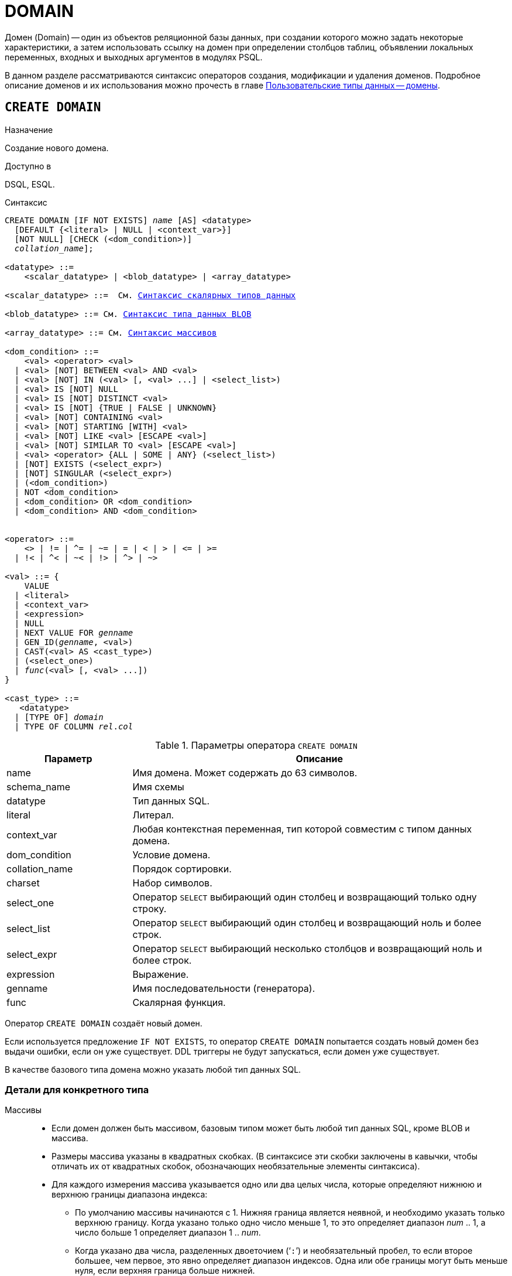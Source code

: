 [[fblangref-ddl-domain]]
= DOMAIN

Домен (Domain) -- один из объектов реляционной базы данных, при создании которого можно задать некоторые характеристики, а затем использовать ссылку на домен при определении столбцов таблиц, объявлении локальных переменных, входных и выходных аргументов в модулях PSQL.

В данном разделе рассматриваются синтаксис операторов создания, модификации и удаления доменов.
Подробное описание доменов и их использования можно прочесть в главе <<fblangref-datatypes-domain,Пользовательские типы данных -- домены>>.

[[fblangref-ddl-domain-create]]
== `CREATE DOMAIN`

.Назначение
Создание нового домена.
(((CREATE DOMAIN)))

.Доступно в
DSQL, ESQL.

.Синтаксис
[listing,subs="+quotes,macros"]
----
CREATE DOMAIN [IF NOT EXISTS] [_schema_name_.]_name_ [AS] <datatype>
  [DEFAULT {<literal> | NULL | <context_var>}]
  [NOT NULL] [CHECK (<dom_condition>)]
  [COLLATE [_schema_name_.]_collation_name_];

<datatype> ::=
    <scalar_datatype> | <blob_datatype> | <array_datatype>

<scalar_datatype> ::=  См. <<fblangref-datatypes-syntax-scalar,Синтаксис скалярных типов данных>>

<blob_datatype> ::= См. <<fblangref-datatypes-syntax-blob,Синтаксис типа данных BLOB>>

<array_datatype> ::= См. <<fblangref-datatypes-syntax-array,Синтаксис массивов>>

<dom_condition> ::=
    <val> <operator> <val>
  | <val> [NOT] BETWEEN <val> AND <val>
  | <val> [NOT] IN (<val> [, <val> ...] | <select_list>)
  | <val> IS [NOT] NULL
  | <val> IS [NOT] DISTINCT <val>
  | <val> IS [NOT] {TRUE | FALSE | UNKNOWN}
  | <val> [NOT] CONTAINING <val>
  | <val> [NOT] STARTING [WITH] <val>
  | <val> [NOT] LIKE <val> [ESCAPE <val>]
  | <val> [NOT] SIMILAR TO <val> [ESCAPE <val>]
  | <val> <operator> {ALL | SOME | ANY} (<select_list>)
  | [NOT] EXISTS (<select_expr>)
  | [NOT] SINGULAR (<select_expr>)
  | (<dom_condition>)
  | NOT <dom_condition>
  | <dom_condition> OR <dom_condition>
  | <dom_condition> AND <dom_condition>


<operator> ::=
    <> | != | ^= | ~= | = | < | > | <= | >=
  | !< | ^< | ~< | !> | ^> | ~>

<val> ::= {
    VALUE
  | <literal>
  | <context_var>
  | <expression>
  | NULL
  | NEXT VALUE FOR [_schema_name_.]_genname_
  | GEN_ID([_schema_name_.]_genname_, <val>)
  | CAST(<val> AS <cast_type>)
  | (<select_one>)
  | _func_(<val> [, <val> ...])
}

<cast_type> ::=
   <datatype>
  | [TYPE OF] [_schema_name_.]_domain_
  | TYPE OF COLUMN [_schema_name_.]_rel_._col_
----


[[fblangref-ddl-tbl-createdomn]]
.Параметры оператора `CREATE DOMAIN`
[cols="<1,<3", options="header",stripes="none"]
|===
^|Параметр
^|Описание

|name
|Имя домена.
Может содержать до 63 символов.

|schema_name
|Имя схемы

|datatype
|Тип данных SQL.

|literal
|Литерал.

|context_var
|Любая контекстная переменная, тип которой совместим с типом данных домена.

|dom_condition
|Условие домена.

|collation_name
|Порядок сортировки.

|charset
|Набор символов.

|select_one
|Оператор `SELECT` выбирающий один столбец и возвращающий только одну строку.

|select_list
|Оператор `SELECT` выбирающий один столбец и возвращающий ноль и более строк.

|select_expr
|Оператор `SELECT` выбирающий несколько столбцов и возвращающий ноль и более строк.

|expression
|Выражение.

|genname
|Имя последовательности (генератора).

|func
|Скалярная функция.
|===

Оператор `CREATE DOMAIN` создаёт новый домен.

Если используется предложение `IF NOT EXISTS`, то оператор `CREATE DOMAIN` попытается создать новый домен без выдачи ошибки, если он уже существует.
DDL триггеры не будут запускаться, если домен уже существует.

В качестве базового типа домена можно указать любой тип данных SQL.

[[fblangref-ddl-domn-typespec]]
=== Детали для конкретного типа

Массивы::
* Если домен должен быть массивом, базовым типом может быть любой тип данных SQL, кроме BLOB и массива.
* Размеры массива указаны в квадратных скобках.
(В синтаксисе эти скобки заключены в кавычки, чтобы отличать их от квадратных скобок, обозначающих необязательные элементы синтаксиса).
* Для каждого измерения массива указывается одно или два целых числа, которые определяют нижнюю и верхнюю границы диапазона индекса:
** По умолчанию массивы начинаются с 1.
Нижняя граница является неявной, и необходимо указать только верхнюю границу.
Когда указано только одно число меньше 1, то это определяет диапазон __num __ .. 1, а число больше 1 определяет диапазон 1 ..__ num__.
** Когда указано два числа, разделенных двоеточием ('```:```') и необязательный пробел, то если второе большее, чем первое, это явно определяет диапазон индексов.
Одна или обе границы могут быть меньше нуля, если верхняя граница больше нижней.
* Если массив имеет несколько измерений, определения диапазонов для каждого измерения должны быть разделены запятыми и необязательными пробелами.
* Индексы проверяются _только_, если значение массива действительно существует.
* Это означает, что сообщения об ошибках относительно недопустимых индексов не будут возвращаться, если выбор конкретного элемента массива ничего не вернет или если поле массива имеет значение `NULL`.

Строковые типы::
Для типов `CHAR`, `VARCHAR` и `BLOB` с подтипом text можно указать набор символов в предложении `CHARACTER SET`. Если набор символов не указан, то по умолчанию принимается тот набор символов, который был указан при создании базы данных.
+
[WARNING]
====
Если же при создании базы данных не был указан набор символов, то при создании домена по умолчанию принимается набор символов `NONE`. В этом случае данные хранятся и извлекаются, так как они были поданы. В столбец, основанный на таком домене, можно загружать данные в любой кодировке, но невозможно загрузить эти данные в столбец с другой кодировкой. Транслитерация не выполняется между исходными и конечными кодировками, что может приводить к ошибкам.
====

Предложение `DEFAULT`::
(((CREATE DOMAIN, DEFAULT)))
Необязательное предложение `DEFAULT` позволяет указать значение по умолчанию для домена. Это значение будет помещено в столбец таблицы, который ссылает на данный домен, при выполнении оператора `INSERT`, если значение не будет указано для этого столбца. Локальные переменные и аргументы PSQL модулей, которые ссылаются на этот домен, будут инициализированы значением по умолчанию. В качестве значения по умолчанию может быть литерал совместимый по типу, неизвестное значение NULL и контекстная переменная, тип которой совместим с типом домена.

Ограничение `NOT NULL`::
(((CREATE DOMAIN, NOT NULL)))
Предложение `NOT NULL` запрещает столбцам и переменным, основанным на домене, присваивать значение NULL.

Ограничение `CHECK`::
(((CREATE DOMAIN, CHECK)))
Необязательное предложение `CHECK` задаёт ограничение домена. Ограничение домена задаёт условия, которому должны удовлетворять значения столбцов таблицы или переменных, которые ссылаются на данный домен. Условие должно быть помещено в круглые скобки. Условие -- это логическое выражение, называемое также предикат, которое может возвращать значения `TRUE` (истина), `FALSE` (ложь) и `UNKNOWN` (неизвестно). Условие считается выполненным, если предикат возвращает значение `TRUE` или `UNKNOWN` (эквивалент `NULL`). Если предикат возвращает `FALSE`, то значение не будет принято.

Ключевое слово `VALUE`::
(((CREATE DOMAIN, VALUE)))
Ключевое слово `VALUE` в ограничении домена является заменителем столбца таблицы, который основан на данном домене, или переменной PSQL модуля. Оно содержит значение, присваиваемое переменной или столбцу таблицы. Ключевое слово VALUE может быть использовано в любом месте ограничения `CHECK`, но обычно его используют в левой части условия.

`COLLATE`::
(((CREATE DOMAIN, COLLATE)))
Необязательное предложение `COLLATE` позволяет задать порядок сортировки, если домен основан на одном из строковых типов данных (за исключением `BLOB`). Если порядок сортировки не указан, то по умолчанию принимается порядок сортировки умалчиваемый для указанного набора сортировки при создании домена.

[[fblangref-ddl-domain-create-who]]
=== Кто может создать домен?

Выполнить оператор `CREATE DOMAIN` могут:

* <<fblangref-security-administrators,Администраторы>>
* Пользователи с привилегией `CREATE DOMAIN`.

Пользователь, создавший домен, становится его владельцем.

[[fblangref-ddl-domain-create-examples]]
=== Примеры

.Создание домена, который может принимать значения больше 1000.
[example]
====
[source,sql]
----
CREATE DOMAIN CUSTNO AS
INTEGER DEFAULT 10000
CHECK (VALUE > 1000);
----
====

.Создание домена, если его не существует.
[example]
====
[source,sql]
----
CREATE DOMAIN IF NOT EXISTS CUSTNO AS
INTEGER DEFAULT 10000
CHECK (VALUE > 1000);
----
====

.Создание домена, который может принимать значения 'Да' и 'Нет'.
[example]
====
[source,sql]
----
CREATE DOMAIN D_BOOLEAN AS
CHAR(3) CHECK (VALUE IN ('Да', 'Нет'));
----
====

.Создание домена с набором символов `UTF8` и порядком сортировки `UNICODE_CI_AI`.
[example]
====
[source,sql]
----
CREATE DOMAIN FIRSTNAME AS
VARCHAR(30) CHARACTER SET UTF8
COLLATE UNICODE_CI_AI;
----
====

.Создание домена со значением по умолчанию.
[example]
====
[source,sql]
----
CREATE DOMAIN D_DATE AS
DATE DEFAULT CURRENT_DATE
NOT NULL;
----
====

.Создание домена, определённого как массив из 2 элементов.
[example]
====
Создание домена, определённого как массив из 2 элементов типа `NUMERIC(18, 3)`, нумерация элементов начинается с 1.

[source,sql]
----
CREATE DOMAIN D_POINT AS
NUMERIC(18, 3) [2];
----
====

[NOTE]
====
Вы можете использовать домены определённые как массив только для определения столбцов таблиц. Вы не можете использовать такие домены для определения локальных переменных и аргументов PSQL модулей.
====

.См. также:
<<fblangref-ddl-domain-alter,ALTER DOMAIN>>, <<fblangref-ddl-domain-drop,DROP DOMAIN>>.

[[fblangref-ddl-domain-alter]]
== `ALTER DOMAIN`

.Назначение
Изменение текущих характеристик домена или его переименование.
(((ALTER DOMAIN)))

.Доступно в
DSQL, ESQL.

.Синтаксис
[listing,subs="+quotes,macros"]
----
ALTER DOMAIN [_schema_name_.]_domain_name_
  [TO _new_name_]
  [TYPE <datatype>]
  [{SET DEFAULT {<literal> | NULL | <context_var>}} | DROP DEFAULT]
  [{SET | DROP} NOT NULL]
  [{ADD [CONSTRAINT] CHECK (<dom_condition>)} | DROP CONSTRAINT]

<datatype> ::=
    <scalar_datatype> | <blob_datatype> | <array_datatype>

<scalar_datatype> ::=  См. <<fblangref-datatypes-syntax-scalar,Синтаксис скалярных типов данных>>

<blob_datatype> ::= См. <<fblangref-datatypes-syntax-blob,Синтаксис типа данных BLOB>>

<array_datatype> ::= См. <<fblangref-datatypes-syntax-array,Синтаксис массивов>>

<dom_condition> ::=
    <val> <operator> <val>
  | <val> [NOT] BETWEEN <val> AND <val>
  | <val> [NOT] IN (<val> [, <val> ...] | <select_list>)
  | <val> IS [NOT] NULL
  | <val> IS [NOT] DISTINCT <val>
  | <val> IS [NOT] {TRUE | FALSE | UNKNOWN}
  | <val> [NOT] CONTAINING <val>
  | <val> [NOT] STARTING [WITH] <val>
  | <val> [NOT] LIKE <val> [ESCAPE <val>]
  | <val> [NOT] SIMILAR TO <val> [ESCAPE <val>]
  | <val> <operator> {ALL | SOME | ANY} (<select_list>)
  | [NOT] EXISTS (<select_expr>)
  | [NOT] SINGULAR (<select_expr>)
  | (<dom_condition>)
  | NOT <dom_condition>
  | <dom_condition> OR <dom_condition>
  | <dom_condition> AND <dom_condition>


<operator> ::=
    <> | != | ^= | ~= | = | < | > | <= | >=
  | !< | ^< | ~< | !> | ^> | ~>

<val> ::=
    VALUE
  | <literal>
  | <context_var>
  | <expression>
  | NULL
  | NEXT VALUE FOR [_schema_name_.]_genname_
  | GEN_ID([_schema_name_.]_genname_, <val>)
  | CAST(<val> AS <cast_type>)
  | (<select_one>)
  | _func_(<val> [, <val> ...])


<cast_type> ::=
    <datatype>
  | [TYPE OF] [_schema_name_.]_domain_
  | TYPE OF COLUMN [_schema_name_.]_rel_._col_
----

[[fblangref-ddl-tbl-alterdomn]]
.Параметры оператора `ALTER DOMAIN`
[cols="<1,<3", options="header",stripes="none"]
|===
^|Параметр
^|Описание

|domain_name
|Имя домена.

|schema_name
|Имя схемы.

|new_name
|Новое имя домена.
Может содержать до 63 символов.

|datatype
|Тип данных SQL.

|literal
|Литерал.

|context_var
|Любая контекстная переменная, тип которой совместим с типом данных домена.

|dom_condition
|Условие домена.

|collation
|Порядок сортировки.

|select_one
|Оператор `SELECT` выбирающий один столбец и возвращающий только одну строку.

|select_list
|Оператор `SELECT` выбирающий один столбец и возвращающий ноль и более строк.

|select_expr
|Оператор `SELECT` выбирающий несколько столбцов и возвращающий ноль и более строк.

|expression
|Выражение.

|genname
|Имя последовательности (генератора).

|func
|Скалярная функция.
|===

Оператор `ALTER DOMAIN` изменяет текущие характеристики домена, в том числе и его имя. В одном операторе `ALTER DOMAIN` можно выполнить любое количество изменений домена.

`TO __name__`::
(((ALTER DOMAIN, `TO __name__`)))
Предложение TO позволяет переименовать домен. Имя домена можно изменить, если не существует зависимостей от этого домена, т.е. столбцов таблиц, локальных переменных и аргументов процедур, ссылающихся на данный домен.

`SET DEFAULT`::
(((ALTER DOMAIN, SET DEFAULT)))
Предложение `SET DEFAULT` позволяет установить новое значение по умолчанию. Если домен уже содержал значение по умолчанию, то установка нового значения по умолчанию не требует предварительного удаления старого.

`DROP DEFAULT`::
(((ALTER DOMAIN, DROP DEFAULT)))
Предложение `DROP DEFAULT` удаляет ранее установленное для домена значение по умолчанию. В этом случае значением по умолчанию становится значение NULL.

`ADD CONSTRAINT CHECK`::
(((ALTER DOMAIN, ADD CONSTRAINT CHECK)))
Предложение `ADD [CONSTRAINT] CHECK` добавляет условие ограничения домена. Если домен уже содержал ограничение `CHECK`, то его предварительно необходимо удалить с помощью предложения `DROP CONSTRAINT`.

`TYPE`::
(((ALTER DOMAIN, TYPE)))
Предложение `TYPE` позволяет изменить тип домена на другой допустимый тип. Не допустимы любые изменения типа, которые могут привести к потере данных. Например, количество символов в новом типе для домена не может быть меньше, чем было установлено ранее.
+
[NOTE]
====
Изменение типа не поддерживается для типа BLOB и массивов.
====

`SET NOT NULL`::
(((ALTER DOMAIN, SET NOT NULL)))
Предложение `SET NOT NULL` устанавливает ограничение `NOT NULL` для домена. В этом случае для переменных и столбцах базирующихся на домене значение `NULL` не допускается.
+
[NOTE]
====
Успешная установка ограничения `NOT NULL` для домена происходит только после полной проверки данных таблиц, столбцы которых базируются на домене. Это может занять довольно длительное время.
====
+
[WARNING]
====
При изменении описания домена, существующий PSQL код, может стать некорректным. Информация о том, как это обнаружить, находится в приложении <<fblangref-appx-supp-rdb-validblr,Поле RDB$VALID_BLR>>.
====

`DROP NOT NULL`::
(((ALTER DOMAIN, DROP NOT NULL)))
Предложение `DROP NOT NULL` удаляет ограничение `NOT NULL` для домена.

[[fblangref_ddl-domain-alter-cannot]]
=== Что не может изменить `ALTER DOMAIN`

* Если домен был объявлен как массив, то изменить ни его тип, ни размерность нельзя. Также нет возможности изменить любой другой тип на тип массив.
* Не существует способа изменить сортировку по умолчанию. В этом случае необходимо удалить домен и пересоздать его с новыми атрибутами.

[[fblangref-ddl-domain-alter-who]]
=== Кто может изменить домен?

Выполнить оператор `ALTER DOMAIN` могут:

* <<fblangref-security-administrators,Администраторы>>
* Владелец домена;
* Пользователи с привилегией `ALTER ANY DOMAIN`.


[[fblangref-ddl-domain-alter-exapmles]]
=== Примеры

.Изменение значения по умолчанию для домена.
[example]
====
[source,sql]
----
ALTER DOMAIN CUSTNO
INTEGER DEFAULT 2000;
----
====

.Переименование домена.
[example]
====
[source,sql]
----
ALTER DOMAIN D_BOOLEAN TO D_BOOL;
----
====

.Удаление значения по умолчанию и добавления ограничения для домена.
[example]
====
[source,sql]
----
ALTER DOMAIN D_DATE
DROP DEFAULT
ADD CONSTRAINT CHECK (VALUE >= date '01.01.2000');
----
====

.Изменение ограничения домена.
[example]
====
[source,sql]
----
ALTER DOMAIN D_DATE
DROP CONSTRAINT;

ALTER DOMAIN D_DATE
ADD CONSTRAINT CHECK
(VALUE BETWEEN date '01.01.1900' AND date '31.12.2100');
----
====

.Изменение типа домена.
[example]
====
[source,sql]
----
ALTER DOMAIN FIRSTNAME
TYPE VARCHAR(50) CHARACTER SET UTF8;
----
====

.Добавление ограничения NOT NULL для домена.
[example]
====
[source,sql]
----
ALTER DOMAIN FIRSTNAME SET NOT NULL;
----
====

.См. также:
<<fblangref-ddl-domain-create,CREATE DOMAIN>>, <<fblangref-ddl-domain-drop,DROP DOMAIN>>.

[[fblangref-ddl-domain-drop]]
== `DROP DOMAIN`

.Назначение
Удаление существующего домена.
(((DROP DOMAIN)))

.Доступно в
DSQL, ESQL.

.Синтаксис
[listing,subs=+quotes]
----
DROP DOMAIN [IF EXISTS] [_schema_name_.]_domain_name_
----


.Параметры оператора `DROP DOMAIN`
[cols="1,1", frame="all", options="header"]
|===
| Параметр
| Описание

|domain_name
|Имя домена.

|schema_name
|Имя схемы.
|===

Оператор `DROP DOMAIN` удаляет домен, существующий в базе данных.

Невозможно удалить домен, на который ссылаются столбцы таблиц базы данных или если он был задействован в одном из PSQL модулей. Чтобы удалить такой домен, необходимо удалить из таблиц все столбцы, ссылающиеся на домен и удалить все ссылки на домен из PSQL модулей.

Если используется предложение `IF EXISTS`, то оператор `DROP DOMAIN` попытается удалить домен без выдачи ошибки, если его не существует. DDL триггеры не будут запускаться, если домен не существует.

[[fblangref-ddl-domain-drop-who]]
=== Кто может удалить домен?

Выполнить оператор `DROP DOMAIN` могут:

* <<fblangref-security-administrators,Администраторы>>
* Владелец домена;
* Пользователи с привилегией `DROP ANY DOMAIN`.


[[fblangref-ddl-domain-drop-exapmles]]
=== Примеры

.Удаление домена
[example]
====
[source,sql]
----
DROP DOMAIN D_COUNTRYNAME;
----
====

.Удаление домена, если он существует
[example]
====
[source,sql]
----
DROP DOMAIN IF EXISTS D_COUNTRYNAME;
----
====

.См. также:
<<fblangref-ddl-domain-create,CREATE DOMAIN>>, <<fblangref-ddl-domain-alter,ALTER DOMAIN>>.
